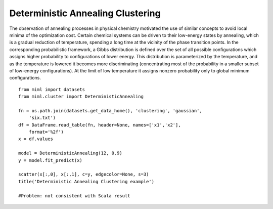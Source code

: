 .. _examples-miml-cluster-dac:

*************************************
Deterministic Annealing Clustering
*************************************

The observation of annealing processes in physical chemistry motivated the use of similar concepts to 
avoid local minima of the optimization cost. Certain chemical systems can be driven to their low-energy 
states by annealing, which is a gradual reduction of temperature, spending a long time at the vicinity 
of the phase transition points. In the corresponding probabilistic framework, a Gibbs distribution is 
defined over the set of all possible configurations which assigns higher probability to configurations 
of lower energy. This distribution is parameterized by the temperature, and as the temperature is 
lowered it becomes more discriminating (concentrating most of the probability in a smaller subset of 
low-energy configurations). At the limit of low temperature it assigns nonzero probability only to 
global minimum configurations.

::

    from miml import datasets
    from miml.cluster import DeterministicAnnealing

    fn = os.path.join(datasets.get_data_home(), 'clustering', 'gaussian', 
        'six.txt')
    df = DataFrame.read_table(fn, header=None, names=['x1','x2'], 
        format='%2f')
    x = df.values

    model = DeterministicAnnealing(12, 0.9)
    y = model.fit_predict(x)

    scatter(x[:,0], x[:,1], c=y, edgecolor=None, s=3)
    title('Deterministic Annealing Clustering example')

    #Problem: not consistent with Scala result
    
.. image:: ../../../_static/miml/dac_1.png